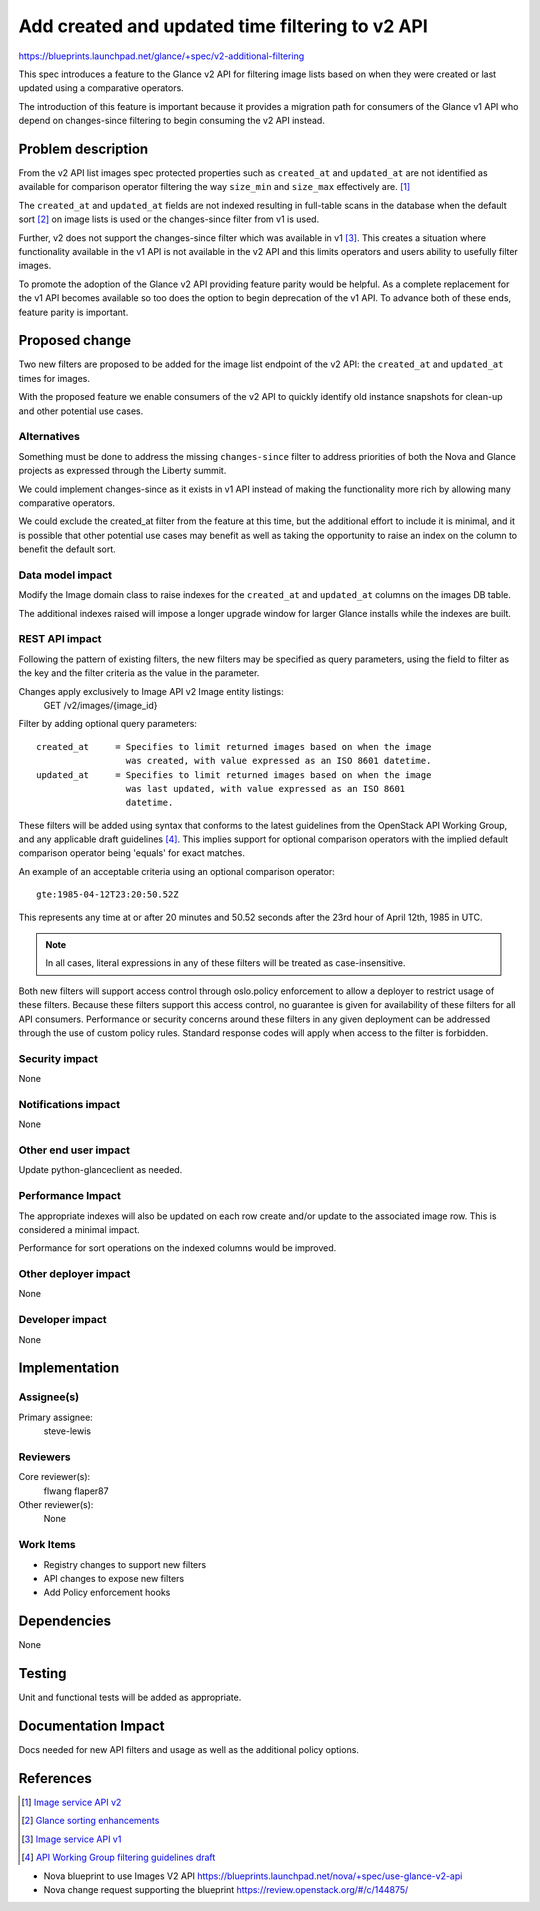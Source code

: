 ..
 This work is licensed under a Creative Commons Attribution 3.0 Unported
 License.

 http://creativecommons.org/licenses/by/3.0/legalcode

================================================
Add created and updated time filtering to v2 API
================================================

https://blueprints.launchpad.net/glance/+spec/v2-additional-filtering

This spec introduces a feature to the Glance v2 API for filtering image lists
based on when they were created or last updated using a comparative operators.

The introduction of this feature is important because it provides a migration
path for consumers of the Glance v1 API who depend on changes-since filtering
to begin consuming the v2 API instead.

Problem description
===================

From the v2 API list images spec protected properties such as ``created_at``
and ``updated_at`` are not identified as available for comparison operator
filtering the way ``size_min`` and ``size_max`` effectively are. [1]_

The ``created_at`` and ``updated_at`` fields are not indexed resulting in
full-table scans in the database when the default sort [2]_ on image lists is
used or the changes-since filter from v1 is used.

Further, v2 does not support the changes-since filter which was available in
v1 [3]_. This creates a situation where functionality available in the v1 API
is not available in the v2 API and this limits operators and users ability to
usefully filter images.

To promote the adoption of the Glance v2 API providing feature parity would be
helpful. As a complete replacement for the v1 API becomes available so too
does the option to begin deprecation of the v1 API. To advance both of these
ends, feature parity is important.

Proposed change
===============

Two new filters are proposed to be added for the image list endpoint of the
v2 API: the ``created_at`` and ``updated_at`` times for images.

With the proposed feature we enable consumers of the v2 API to quickly
identify old instance snapshots for clean-up and other potential use cases.

Alternatives
------------

Something must be done to address the missing ``changes-since`` filter to
address priorities of both the Nova and Glance projects as expressed through
the Liberty summit.

We could implement changes-since as it exists in v1 API instead of making the
functionality more rich by allowing many comparative operators.

We could exclude the created_at filter from the feature at this time, but the
additional effort to include it is minimal, and it is possible that other
potential use cases may benefit as well as taking the opportunity to raise an
index on the column to benefit the default sort.

Data model impact
-----------------

Modify the Image domain class to raise indexes for the ``created_at`` and
``updated_at`` columns on the images DB table.

The additional indexes raised will impose a longer upgrade window for larger
Glance installs while the indexes are built.

REST API impact
---------------

Following the pattern of existing filters, the new filters may be specified as
query parameters, using the field to filter as the key and the filter criteria
as the value in the parameter.

Changes apply exclusively to Image API v2 Image entity listings:
    GET /v2/images/{image\_id}

Filter by adding optional query parameters::

 created_at     = Specifies to limit returned images based on when the image
                  was created, with value expressed as an ISO 8601 datetime.
 updated_at     = Specifies to limit returned images based on when the image
                  was last updated, with value expressed as an ISO 8601
                  datetime.

These filters will be added using syntax that conforms to the latest
guidelines from the OpenStack API Working Group, and any applicable draft
guidelines [4]_. This implies support for optional comparison operators with
the implied default comparison operator being 'equals' for exact matches.

An example of an acceptable criteria using an optional comparison operator::

  gte:1985-04-12T23:20:50.52Z

This represents any time at or after 20 minutes and 50.52 seconds after the
23rd hour of April 12th, 1985 in UTC.

.. note:: In all cases, literal expressions in any of these filters will be
   treated as case-insensitive.

Both new filters will support access control through oslo.policy enforcement
to allow a deployer to restrict usage of these filters. Because these filters
support this access control, no guarantee is given for availability of these
filters for all API consumers. Performance or security concerns around these
filters in any given deployment can be addressed through the use of custom
policy rules. Standard response codes will apply when access to the filter is
forbidden.

Security impact
---------------

None

Notifications impact
--------------------

None

Other end user impact
---------------------

Update python-glanceclient as needed.

Performance Impact
------------------

The appropriate indexes will also be updated on each row create and/or update
to the associated image row. This is considered a minimal impact.

Performance for sort operations on the indexed columns would be improved.

Other deployer impact
---------------------

None

Developer impact
----------------

None


Implementation
==============

Assignee(s)
-----------

Primary assignee:
  steve-lewis

Reviewers
---------

Core reviewer(s):
  flwang
  flaper87

Other reviewer(s):
  None

Work Items
----------

* Registry changes to support new filters

* API changes to expose new filters

* Add Policy enforcement hooks

Dependencies
============

None

Testing
=======

Unit and functional tests will be added as appropriate.

Documentation Impact
====================

Docs needed for new API filters and usage as well as the additional policy
options.


References
==========

.. [1]

  `Image service API v2 <http://developer.openstack.org/
  api-ref-image-v2.html>`_

.. [2]

  `Glance sorting enhancements <http://specs.openstack.org/openstack/
  glance-specs/specs/kilo/sorting-enhancements.html>`_

.. [3]

  `Image service API v1 <http://developer.openstack.org/
  api-ref-image-v1.html>`_

.. [4]

  `API Working Group filtering guidelines draft <https://review.openstack.org/
  #/c/177468/>`_

* Nova blueprint to use Images V2 API
  https://blueprints.launchpad.net/nova/+spec/use-glance-v2-api

* Nova change request supporting the blueprint
  https://review.openstack.org/#/c/144875/
